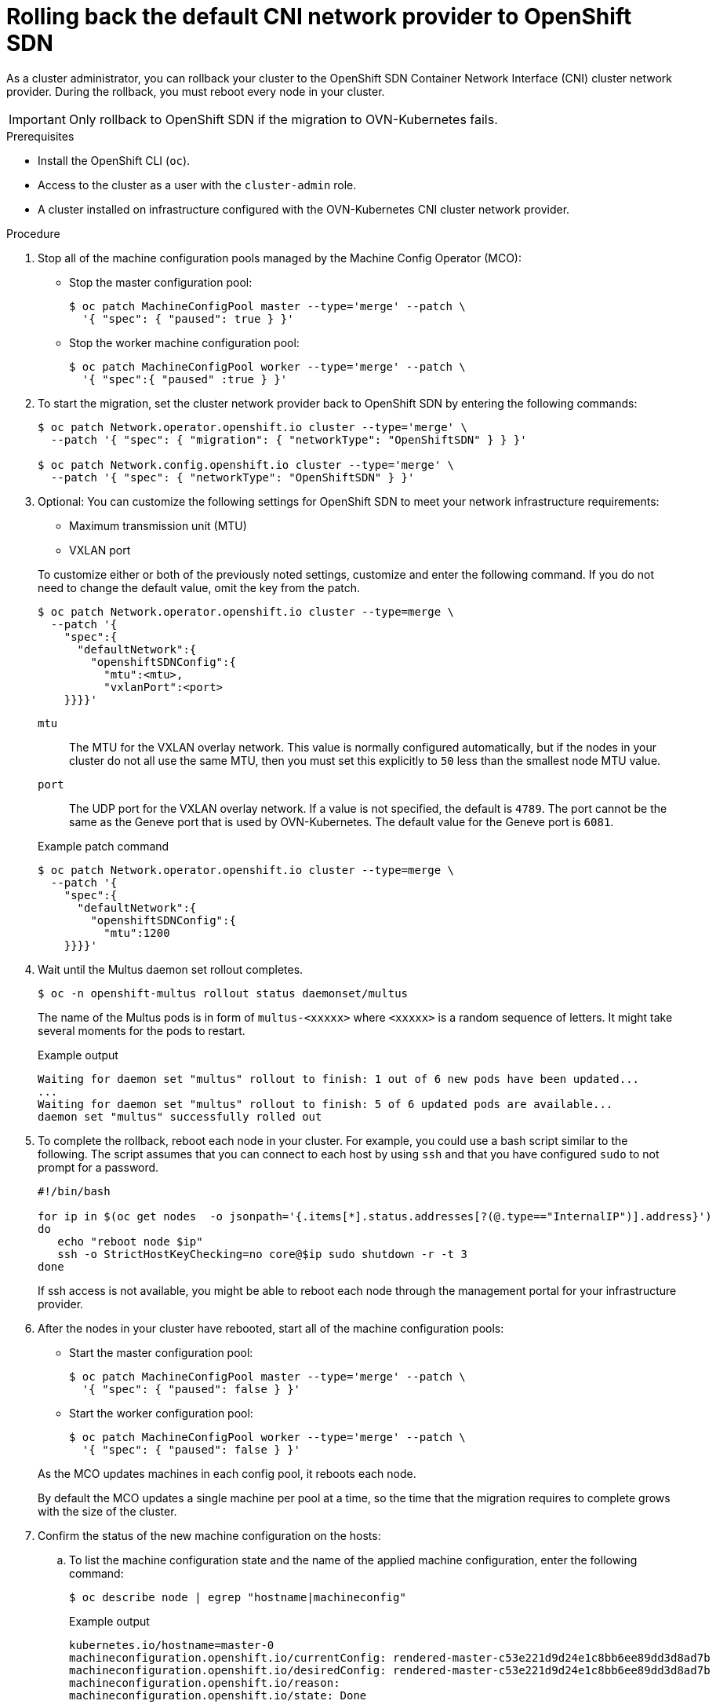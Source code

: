 // Module included in the following assemblies:
//
// * networking/ovn_kubernetes_network_provider/rollback-to-openshift-sdn.adoc

[id="nw-ovn-kubernetes-rollback_{context}"]
= Rolling back the default CNI network provider to OpenShift SDN

As a cluster administrator, you can rollback your cluster to the OpenShift SDN Container Network Interface (CNI) cluster network provider.
During the rollback, you must reboot every node in your cluster.

[IMPORTANT]
====
Only rollback to OpenShift SDN if the migration to OVN-Kubernetes fails.
====

.Prerequisites

* Install the OpenShift CLI (`oc`).
* Access to the cluster as a user with the `cluster-admin` role.
* A cluster installed on infrastructure configured with the OVN-Kubernetes CNI cluster network provider.

.Procedure

. Stop all of the machine configuration pools managed by the Machine Config Operator (MCO):

** Stop the master configuration pool:
+
[source,terminal]
----
$ oc patch MachineConfigPool master --type='merge' --patch \
  '{ "spec": { "paused": true } }'
----

** Stop the worker machine configuration pool:
+
[source,terminal]
----
$ oc patch MachineConfigPool worker --type='merge' --patch \
  '{ "spec":{ "paused" :true } }'
----

. To start the migration, set the cluster network provider back to OpenShift SDN by entering the following commands:
+
[source,terminal]
----
$ oc patch Network.operator.openshift.io cluster --type='merge' \
  --patch '{ "spec": { "migration": { "networkType": "OpenShiftSDN" } } }'

$ oc patch Network.config.openshift.io cluster --type='merge' \
  --patch '{ "spec": { "networkType": "OpenShiftSDN" } }'
----

. Optional: You can customize the following settings for OpenShift SDN to meet your network infrastructure requirements:
+
--
* Maximum transmission unit (MTU)
* VXLAN port
--
+
To customize either or both of the previously noted settings, customize and enter the following command. If you do not need to change the default value, omit the key from the patch.
+
[source,terminal]
----
$ oc patch Network.operator.openshift.io cluster --type=merge \
  --patch '{
    "spec":{
      "defaultNetwork":{
        "openshiftSDNConfig":{
          "mtu":<mtu>,
          "vxlanPort":<port>
    }}}}'
----
+
--
`mtu`::
The MTU for the VXLAN overlay network. This value is normally configured automatically, but if the nodes in your cluster do not all use the same MTU, then you must set this explicitly to `50` less than the smallest node MTU value.
`port`::
The UDP port for the VXLAN overlay network. If a value is not specified, the default is `4789`. The port cannot be the same as the Geneve port that is used by OVN-Kubernetes. The default value for the Geneve port is `6081`.
--
+
.Example patch command 
[source,terminal]
----
$ oc patch Network.operator.openshift.io cluster --type=merge \
  --patch '{
    "spec":{
      "defaultNetwork":{
        "openshiftSDNConfig":{
          "mtu":1200
    }}}}'
----

. Wait until the Multus daemon set rollout completes.
+
[source,terminal]
----
$ oc -n openshift-multus rollout status daemonset/multus
----
+
The name of the Multus pods is in form of `multus-<xxxxx>` where `<xxxxx>` is a random sequence of letters. It might take several moments for the pods to restart.
+
.Example output
[source,text]
----
Waiting for daemon set "multus" rollout to finish: 1 out of 6 new pods have been updated...
...
Waiting for daemon set "multus" rollout to finish: 5 of 6 updated pods are available...
daemon set "multus" successfully rolled out
----

. To complete the rollback, reboot each node in your cluster. For example, you could use a bash script similar to the following. The script assumes that you can connect to each host by using `ssh` and that you have configured `sudo` to not prompt for a password.
+
[source,bash]
----
#!/bin/bash

for ip in $(oc get nodes  -o jsonpath='{.items[*].status.addresses[?(@.type=="InternalIP")].address}')
do
   echo "reboot node $ip"
   ssh -o StrictHostKeyChecking=no core@$ip sudo shutdown -r -t 3
done
----
+
If ssh access is not available, you might be able to reboot each node through the management portal for your infrastructure provider.

. After the nodes in your cluster have rebooted, start all of the machine configuration pools:
+
--
* Start the master configuration pool:
+
[source,terminal]
----
$ oc patch MachineConfigPool master --type='merge' --patch \
  '{ "spec": { "paused": false } }'
----

* Start the worker configuration pool:
+
[source,terminal]
----
$ oc patch MachineConfigPool worker --type='merge' --patch \
  '{ "spec": { "paused": false } }'
----
--
+
As the MCO updates machines in each config pool, it reboots each node.
+
By default the MCO updates a single machine per pool at a time, so the time that the migration requires to complete grows with the size of the cluster.

. Confirm the status of the new machine configuration on the hosts:
.. To list the machine configuration state and the name of the applied machine configuration, enter the following command:
+
[source,terminal]
----
$ oc describe node | egrep "hostname|machineconfig"
----
+
.Example output
[source,terminal]
----
kubernetes.io/hostname=master-0
machineconfiguration.openshift.io/currentConfig: rendered-master-c53e221d9d24e1c8bb6ee89dd3d8ad7b
machineconfiguration.openshift.io/desiredConfig: rendered-master-c53e221d9d24e1c8bb6ee89dd3d8ad7b
machineconfiguration.openshift.io/reason:
machineconfiguration.openshift.io/state: Done
----
+
Verify that the following statements are true:
+
--
 * The value of `machineconfiguration.openshift.io/state` field is `Done`.
 * The value of the `machineconfiguration.openshift.io/currentConfig` field is equal to the value of the `machineconfiguration.openshift.io/desiredConfig` field.
--

.. To confirm that the machine config is correct, enter the following command:
+
[source,terminal]
----
$ oc get machineconfig <config_name> -o yaml
----
+
where `<config_name>` is the name of the machine config from the `machineconfiguration.openshift.io/currentConfig` field.

. Confirm that the migration succeeded:

.. To confirm that the default CNI network provider is OVN-Kubernetes, enter the following command.  The value of `status.networkType` must be `OpenShiftSDN`.
+
[source,terminal]
----
$ oc get network.config/cluster -o jsonpath='{.status.networkType}{"\n"}'
----

.. To confirm that the cluster nodes are in the `Ready` state, enter the following command:
+
[source,terminal]
----
$ oc get nodes
----

.. If a node is stuck in the `NotReady` state, investigate the machine config daemon pod logs and resolve any errors.

... To list the pods, enter the following command:
+
[source,terminal]
----
$ oc get pod -n openshift-machine-config-operator
----
+
.Example output
[source,terminal]
----
NAME                                         READY   STATUS    RESTARTS   AGE
machine-config-controller-75f756f89d-sjp8b   1/1     Running   0          37m
machine-config-daemon-5cf4b                  2/2     Running   0          43h
machine-config-daemon-7wzcd                  2/2     Running   0          43h
machine-config-daemon-fc946                  2/2     Running   0          43h
machine-config-daemon-g2v28                  2/2     Running   0          43h
machine-config-daemon-gcl4f                  2/2     Running   0          43h
machine-config-daemon-l5tnv                  2/2     Running   0          43h
machine-config-operator-79d9c55d5-hth92      1/1     Running   0          37m
machine-config-server-bsc8h                  1/1     Running   0          43h
machine-config-server-hklrm                  1/1     Running   0          43h
machine-config-server-k9rtx                  1/1     Running   0          43h
----
+
The names for the config daemon pods are in the following format: `machine-config-daemon-<seq>`. The `<seq>` value is a random five character alphanumeric sequence.

... To display the pod log for each machine config daemon pod shown in the previous output, enter the following command:
+
[source,terminal]
----
$ oc logs <pod> -n openshift-machine-config-operator
----
+
where `pod` is the name of a machine config daemon pod.

... Resolve any errors in the logs shown by the output from the previous command.

.. To confirm that your pods are not in an error state, enter the following command:
+
[source,terminal]
----
$ oc get pods --all-namespaces -o wide --sort-by='{.spec.nodeName}'
----
+
If pods on a node are in an error state, reboot that node.

. Complete the following steps only if the migration succeeds and your cluster is in a good state:

.. To remove the migration configuration from the Cluster Network Operator configuration object, enter the following command:
+
[source,terminal]
----
$ oc patch Network.operator.openshift.io cluster --type='merge' \
  --patch '{ "spec": { "migration": null } }'
----

.. To remove the OVN-Kubernetes configuration, enter the following command:
+
[source,terminal]
----
$ oc patch Network.operator.openshift.io cluster --type='merge' \
  --patch '{ "spec": { "defaultNetwork": { "ovnKubernetesConfig":null } } }'
----

.. To remove the OVN-Kubernetes network provider namespace, enter the following command:
+
[source,terminal]
----
$ oc delete namespace openshift-ovn-kubernetes
----
